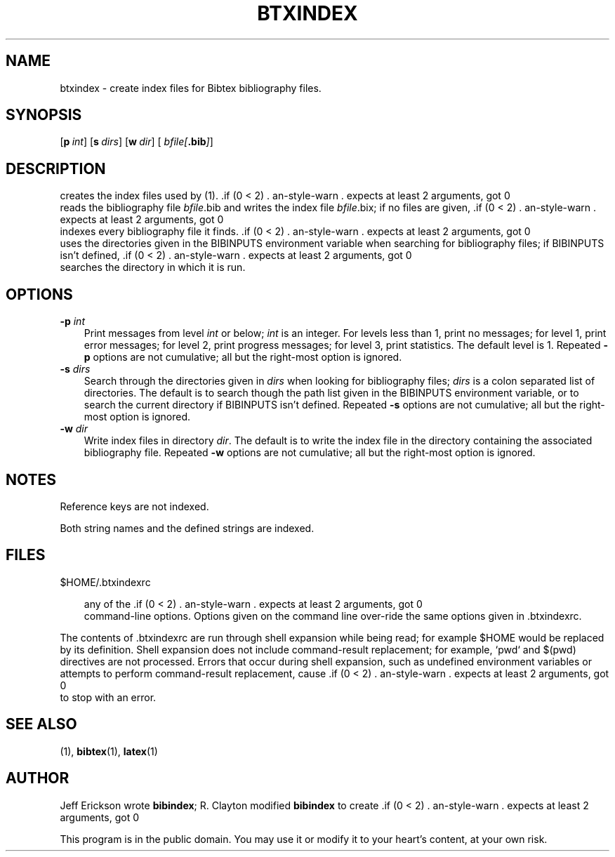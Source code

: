 .TH BTXINDEX 1 "$Date: 2006-01-08 19:56:46 $" "Version 3.0"
.SH NAME
btxindex \- create index files for Bibtex bibliography files.
.SH SYNOPSIS
\*(BI
.\".OP o file .\|.\|.
.OP p int
.OP s dirs
.OP w dir
.OP "" bfile\fI[\fP\fB.bib\fP\fI]\fP .\|.\|.

.SH DESCRIPTION
\*(BI creates the index files used by \*(BL\|(1).  \*(BI reads the bibliography
file \fIbfile\fP.bib and writes the index file \fIbfile\fP.bix; if no files are
given, \*(BI indexes every bibliography file it finds.  \*(BI uses the
directories given in the BIBINPUTS environment variable when searching for
bibliography files; if BIBINPUTS isn't defined, \*(BI searches the directory in
which it is run.

.SH OPTIONS
.TP \w'\-pp'u
.B \-p \fIint\fP
Print messages from level \fIint\fP or below; \fIint\fP is an integer. For
levels less than 1, print no messages; for level 1, print error messages; for
level 2, print progress messages; for level 3, print statistics.  The default
level is 1.  Repeated \fB\-p\fP options are not cumulative; all but the
right-most option is ignored.

.TP
.B \-s \fIdirs\fP
Search through the directories given in \fIdirs\fP when looking for
bibliography files; \fIdirs\fP is a colon separated list of directories.  The
default is to search though the path list given in the BIBINPUTS environment
variable, or to search the current directory if BIBINPUTS isn't defined.
Repeated \fB\-s\fP options are not cumulative; all but the right-most option is
ignored.

.TP
\fB\-w \fIdir\fP
Write index files in directory \fIdir\fP.  The default is to write the index
file in the directory containing the associated bibliography file. Repeated
\fB\-w\fP options are not cumulative; all but the right-most option is ignored.

.SH NOTES
Reference keys are not indexed.
.PP
Both string names and the defined strings are indexed.

.SH FILES
.TP  \w'\-pp'u
$HOME\|/\|.btxindexrc

.btxindexrc is read before the command line is processed and should contain
any of the \*(BI command-line options.  Options given on the command line
over-ride the same options given in .btxindexrc.
.PP
The contents of .btxindexrc are run through shell expansion while being read;
for example $HOME would be replaced by its definition.  Shell expansion does
not include command-result replacement; for example, `pwd` and $(pwd)
directives are not processed.  Errors that occur during shell expansion, such
as undefined environment variables or attempts to perform command-result
replacement, cause \*(BI to stop with an error.


.SH "SEE ALSO"
\*(BL\|(1), \fBbibtex\fP\|(1), \fBlatex\fP\|(1)

.SH AUTHOR
Jeff Erickson wrote \fBbibindex\fP;  R. Clayton modified \fBbibindex\fP to
create \*(BI.
.PP
This program is in the public domain.  You may use it or modify it to your
heart's content, at your own risk.
